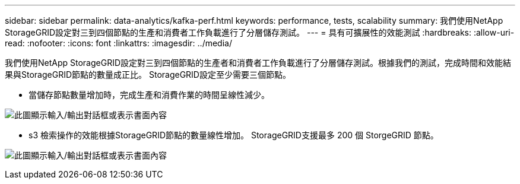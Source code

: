 ---
sidebar: sidebar 
permalink: data-analytics/kafka-perf.html 
keywords: performance, tests, scalability 
summary: 我們使用NetApp StorageGRID設定對三到四個節點的生產和消費者工作負載進行了分層儲存測試。 
---
= 具有可擴展性的效能測試
:hardbreaks:
:allow-uri-read: 
:nofooter: 
:icons: font
:linkattrs: 
:imagesdir: ../media/


[role="lead"]
我們使用NetApp StorageGRID設定對三到四個節點的生產者和消費者工作負載進行了分層儲存測試。根據我們的測試，完成時間和效能結果與StorageGRID節點的數量成正比。  StorageGRID設定至少需要三個節點。

* 當儲存節點數量增加時，完成生產和消費作業的時間呈線性減少。


image:confluent-kafka-009.png["此圖顯示輸入/輸出對話框或表示書面內容"]

* s3 檢索操作的效能根據StorageGRID節點的數量線性增加。  StorageGRID支援最多 200 個 StorgeGRID 節點。


image:confluent-kafka-010.png["此圖顯示輸入/輸出對話框或表示書面內容"]
